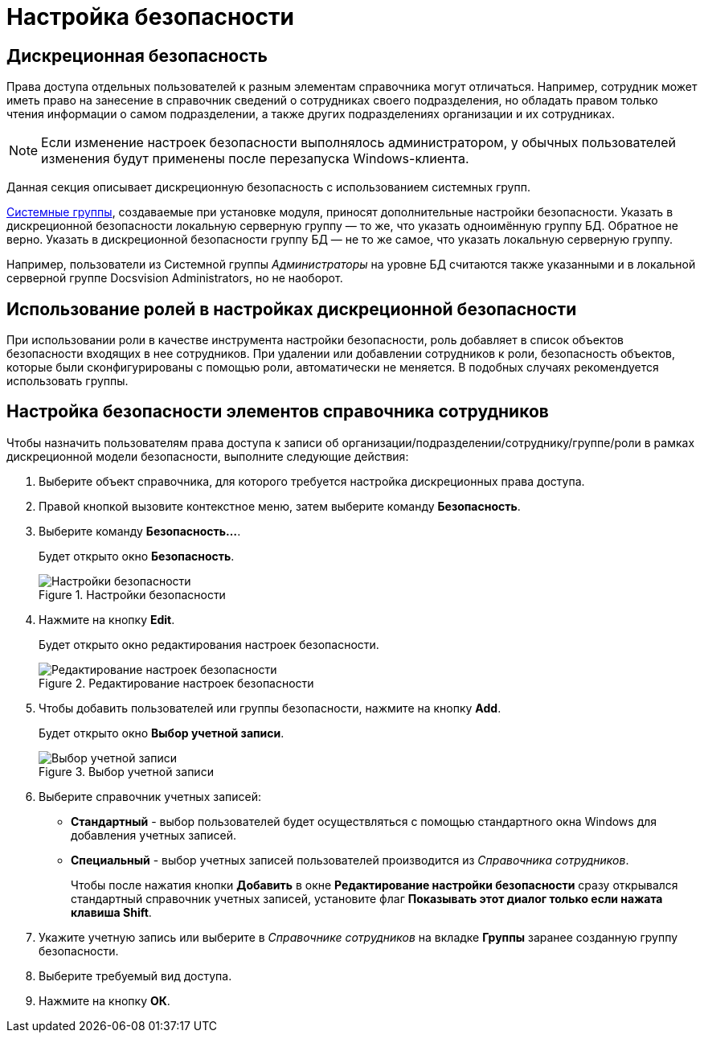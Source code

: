 = Настройка безопасности

== Дискреционная безопасность

Права доступа отдельных пользователей к разным элементам справочника могут отличаться. Например, сотрудник может иметь право на занесение в справочник сведений о сотрудниках своего подразделения, но обладать правом только чтения информации о самом подразделении, а также других подразделениях организации и их сотрудниках.

[NOTE]
====
Если изменение настроек безопасности выполнялось администратором, у обычных пользователей изменения будут применены после перезапуска Windows-клиента.
====

Данная секция описывает дискреционную безопасность с использованием системных групп.

xref:staff_system_groups.adoc[Системные группы], создаваемые при установке модуля, приносят дополнительные настройки безопасности. Указать в дискреционной безопасности локальную серверную группу — то же, что указать одноимённую группу БД. Обратное не верно. Указать в дискреционной безопасности группу БД — не то же самое, что указать локальную серверную группу.

Например, пользователи из Системной группы _Администраторы_ на уровне БД считаются также указанными и в локальной серверной группе Docsvision Administrators, но не наоборот.

== Использование ролей в настройках дискреционной безопасности

При использовании роли в качестве инструмента настройки безопасности, роль добавляет в список объектов безопасности входящих в нее сотрудников. При удалении или добавлении сотрудников к роли, безопасность объектов, которые были сконфигурированы с помощью роли, автоматически не меняется. В подобных случаях рекомендуется использовать группы.

== Настройка безопасности элементов справочника сотрудников

.Чтобы назначить пользователям права доступа к записи об организации/подразделении/сотруднику/группе/роли в рамках дискреционной модели безопасности, выполните следующие действия:
. Выберите объект справочника, для которого требуется настройка дискреционных права доступа.
. Правой кнопкой вызовите контекстное меню, затем выберите команду *Безопасность*.
. Выберите команду *Безопасность...*.
+
Будет открыто окно *Безопасность*.
+
.Настройки безопасности
image::staff_Security.png[Настройки безопасности]
+
. Нажмите на кнопку *Edit*.
+
Будет открыто окно редактирования настроек безопасности.
+
.Редактирование настроек безопасности
image::staff_Security_edit.png[Редактирование настроек безопасности]
+
. Чтобы добавить пользователей или группы безопасности, нажмите на кнопку *Add*.
+
Будет открыто окно *Выбор учетной записи*.
+
.Выбор учетной записи
image::staff_SelectAccount.png[Выбор учетной записи]
+
. Выберите справочник учетных записей:
+
* *Стандартный* - выбор пользователей будет осуществляться с помощью стандартного окна Windows для добавления учетных записей.
* *Специальный* - выбор учетных записей пользователей производится из _Справочника сотрудников_.
+
Чтобы после нажатия кнопки *Добавить* в окне *Редактирование настройки безопасности* сразу открывался стандартный справочник учетных записей, установите флаг *Показывать этот диалог только если нажата клавиша Shift*.
+
. Укажите учетную запись или выберите в _Справочнике сотрудников_ на вкладке *Группы* заранее созданную группу безопасности.
. Выберите требуемый вид доступа.
. Нажмите на кнопку *ОК*.
